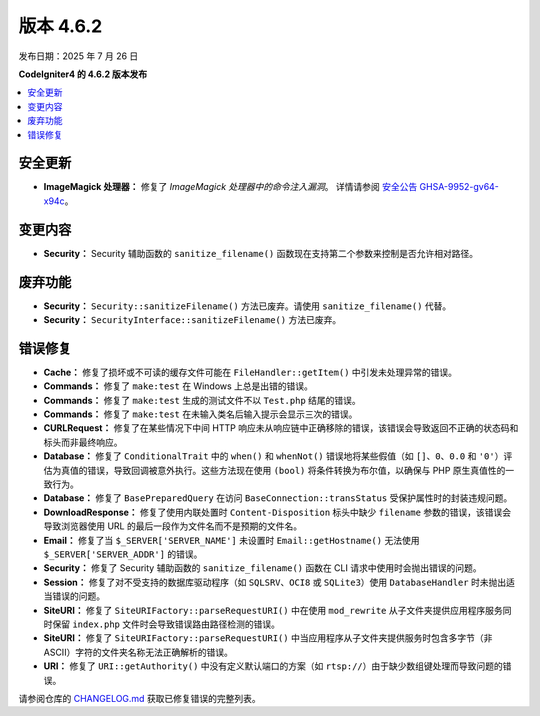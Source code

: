 #############
版本 4.6.2
#############

发布日期：2025 年 7 月 26 日

**CodeIgniter4 的 4.6.2 版本发布**

.. contents::
    :local:
    :depth: 3

********
安全更新
********

- **ImageMagick 处理器：** 修复了 *ImageMagick 处理器中的命令注入漏洞*。
  详情请参阅 `安全公告 GHSA-9952-gv64-x94c <https://github.com/codeigniter4/CodeIgniter4/security/advisories/GHSA-9952-gv64-x94c>`_。

********
变更内容
********

- **Security：** Security 辅助函数的 ``sanitize_filename()`` 函数现在支持第二个参数来控制是否允许相对路径。

************
废弃功能
************

- **Security：** ``Security::sanitizeFilename()`` 方法已废弃。请使用 ``sanitize_filename()`` 代替。
- **Security：** ``SecurityInterface::sanitizeFilename()`` 方法已废弃。

**********
错误修复
**********

- **Cache：** 修复了损坏或不可读的缓存文件可能在 ``FileHandler::getItem()`` 中引发未处理异常的错误。
- **Commands：** 修复了 ``make:test`` 在 Windows 上总是出错的错误。
- **Commands：** 修复了 ``make:test`` 生成的测试文件不以 ``Test.php`` 结尾的错误。
- **Commands：** 修复了 ``make:test`` 在未输入类名后输入提示会显示三次的错误。
- **CURLRequest：** 修复了在某些情况下中间 HTTP 响应未从响应链中正确移除的错误，该错误会导致返回不正确的状态码和标头而非最终响应。
- **Database：** 修复了 ``ConditionalTrait`` 中的 ``when()`` 和 ``whenNot()`` 错误地将某些假值（如 ``[]``、``0``、``0.0`` 和 ``'0'``）评估为真值的错误，导致回调被意外执行。这些方法现在使用 ``(bool)`` 将条件转换为布尔值，以确保与 PHP 原生真值性的一致行为。
- **Database：** 修复了 ``BasePreparedQuery`` 在访问 ``BaseConnection::transStatus`` 受保护属性时的封装违规问题。
- **DownloadResponse：** 修复了使用内联处置时 ``Content-Disposition`` 标头中缺少 ``filename`` 参数的错误，该错误会导致浏览器使用 URL 的最后一段作为文件名而不是预期的文件名。
- **Email：** 修复了当 ``$_SERVER['SERVER_NAME']`` 未设置时 ``Email::getHostname()`` 无法使用 ``$_SERVER['SERVER_ADDR']`` 的错误。
- **Security：** 修复了 Security 辅助函数的 ``sanitize_filename()`` 函数在 CLI 请求中使用时会抛出错误的问题。
- **Session：** 修复了对不受支持的数据库驱动程序（如 ``SQLSRV``、``OCI8`` 或 ``SQLite3``）使用 ``DatabaseHandler`` 时未抛出适当错误的问题。
- **SiteURI：** 修复了 ``SiteURIFactory::parseRequestURI()`` 中在使用 ``mod_rewrite`` 从子文件夹提供应用程序服务同时保留 ``index.php`` 文件时会导致错误路由路径检测的错误。
- **SiteURI：** 修复了 ``SiteURIFactory::parseRequestURI()`` 中当应用程序从子文件夹提供服务时包含多字节（非 ASCII）字符的文件夹名称无法正确解析的错误。
- **URI：** 修复了 ``URI::getAuthority()`` 中没有定义默认端口的方案（如 ``rtsp://``）由于缺少数组键处理而导致问题的错误。

请参阅仓库的
`CHANGELOG.md <https://github.com/codeigniter4/CodeIgniter4/blob/develop/CHANGELOG.md>`_
获取已修复错误的完整列表。
